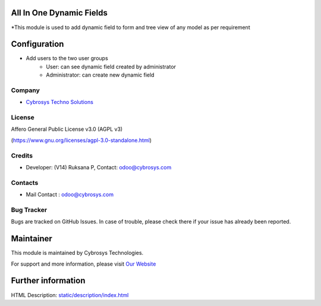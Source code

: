 .. image:: https://img.shields.io/badge/license-AGPL--3-blue.svg
    :target: https://www.gnu.org/licenses/agpl-3.0-standalone.html
    :alt: License: AGPL-3

All In One Dynamic Fields
=========================
*This module is used to add dynamic field to form and tree view of any model as per requirement

Configuration
=============
* Add users to the two user groups
    - User: can see dynamic field created by administrator
    - Administrator: can create new dynamic field

Company
-------
* `Cybrosys Techno Solutions <https://cybrosys.com/>`__

License
-------
Affero General Public License v3.0 (AGPL v3)

(https://www.gnu.org/licenses/agpl-3.0-standalone.html)

Credits
-------
* Developer: (V14) Ruksana P,  Contact: odoo@cybrosys.com

Contacts
--------
* Mail Contact : odoo@cybrosys.com

Bug Tracker
-----------
Bugs are tracked on GitHub Issues. In case of trouble, please check there if your issue has already been reported.

Maintainer
==========
.. image:: https://cybrosys.com/images/logo.png
   :target: https://cybrosys.com

This module is maintained by Cybrosys Technologies.

For support and more information, please visit `Our Website <https://cybrosys.com/>`__

Further information
===================
HTML Description: `<static/description/index.html>`__
